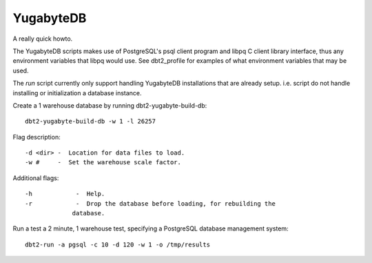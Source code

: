 YugabyteDB
==========

A really quick howto.

The YugabyteDB scripts makes use of PostgreSQL's psql client program and libpq
C client library interface, thus any environment variables that libpq would
use.  See dbt2_profile for examples of what environment variables that may be
used.

The *run* script currently only support handling YugabyteDB installations that
are already setup.  i.e. script do not handle installing or initialization a
database instance.

Create a 1 warehouse database by running dbt2-yugabyte-build-db::

	dbt2-yugabyte-build-db -w 1 -l 26257

Flag description::

	-d <dir> -  Location for data files to load.
	-w #     -  Set the warehouse scale factor.

Additional flags::

	-h            -  Help.
	-r            -  Drop the database before loading, for rebuilding the
                     database.

Run a test a 2 minute, 1 warehouse test, specifying a PostgreSQL database
management system::

    dbt2-run -a pgsql -c 10 -d 120 -w 1 -o /tmp/results
